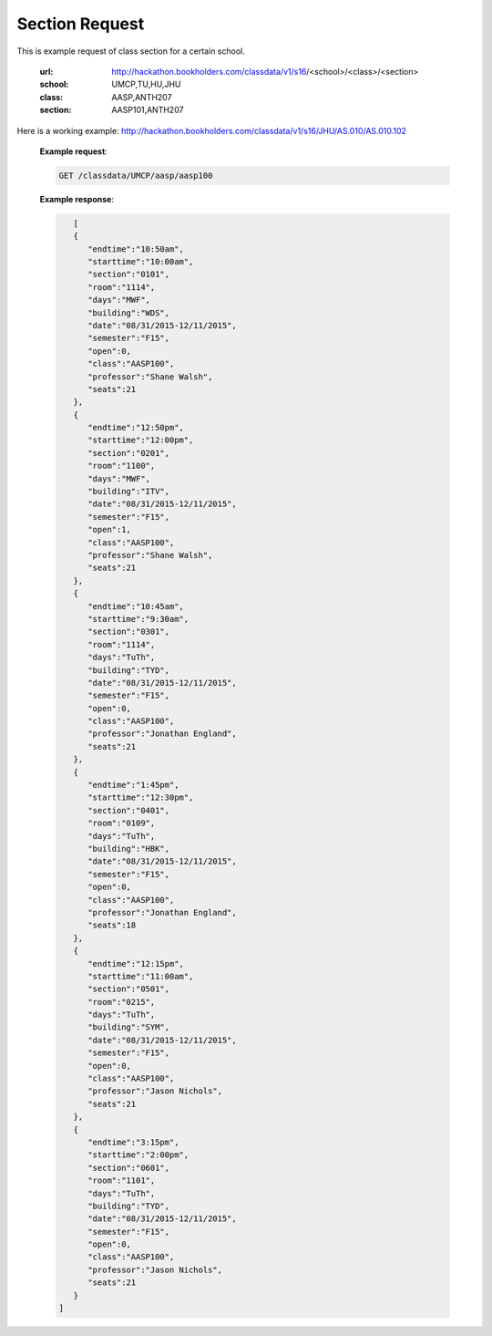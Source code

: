 .. _section-label:

Section Request
===============


This is example request of class section for a certain school. 

   :url: http://hackathon.bookholders.com/classdata/v1/s16/<school>/<class>/<section>
   :school: UMCP,TU,HU,JHU
   :class: AASP,ANTH207
   :section: AASP101,ANTH207
   
Here is a working example:
http://hackathon.bookholders.com/classdata/v1/s16/JHU/AS.010/AS.010.102

   **Example request**:
   
   .. sourcecode:: http
   
      GET /classdata/UMCP/aasp/aasp100
   
   **Example response**:
   
   .. code-block:: json 

        [  
        {  
           "endtime":"10:50am",
           "starttime":"10:00am",
           "section":"0101",
           "room":"1114",
           "days":"MWF",
           "building":"WDS",
           "date":"08/31/2015-12/11/2015",
           "semester":"F15",
           "open":0,
           "class":"AASP100",
           "professor":"Shane Walsh",
           "seats":21
        },
        {  
           "endtime":"12:50pm",
           "starttime":"12:00pm",
           "section":"0201",
           "room":"1100",
           "days":"MWF",
           "building":"ITV",
           "date":"08/31/2015-12/11/2015",
           "semester":"F15",
           "open":1,
           "class":"AASP100",
           "professor":"Shane Walsh",
           "seats":21
        },
        {  
           "endtime":"10:45am",
           "starttime":"9:30am",
           "section":"0301",
           "room":"1114",
           "days":"TuTh",
           "building":"TYD",
           "date":"08/31/2015-12/11/2015",
           "semester":"F15",
           "open":0,
           "class":"AASP100",
           "professor":"Jonathan England",
           "seats":21
        },
        {  
           "endtime":"1:45pm",
           "starttime":"12:30pm",
           "section":"0401",
           "room":"0109",
           "days":"TuTh",
           "building":"HBK",
           "date":"08/31/2015-12/11/2015",
           "semester":"F15",
           "open":0,
           "class":"AASP100",
           "professor":"Jonathan England",
           "seats":18
        },
        {  
           "endtime":"12:15pm",
           "starttime":"11:00am",
           "section":"0501",
           "room":"0215",
           "days":"TuTh",
           "building":"SYM",
           "date":"08/31/2015-12/11/2015",
           "semester":"F15",
           "open":0,
           "class":"AASP100",
           "professor":"Jason Nichols",
           "seats":21
        },
        {  
           "endtime":"3:15pm",
           "starttime":"2:00pm",
           "section":"0601",
           "room":"1101",
           "days":"TuTh",
           "building":"TYD",
           "date":"08/31/2015-12/11/2015",
           "semester":"F15",
           "open":0,
           "class":"AASP100",
           "professor":"Jason Nichols",
           "seats":21
        }
     ]

